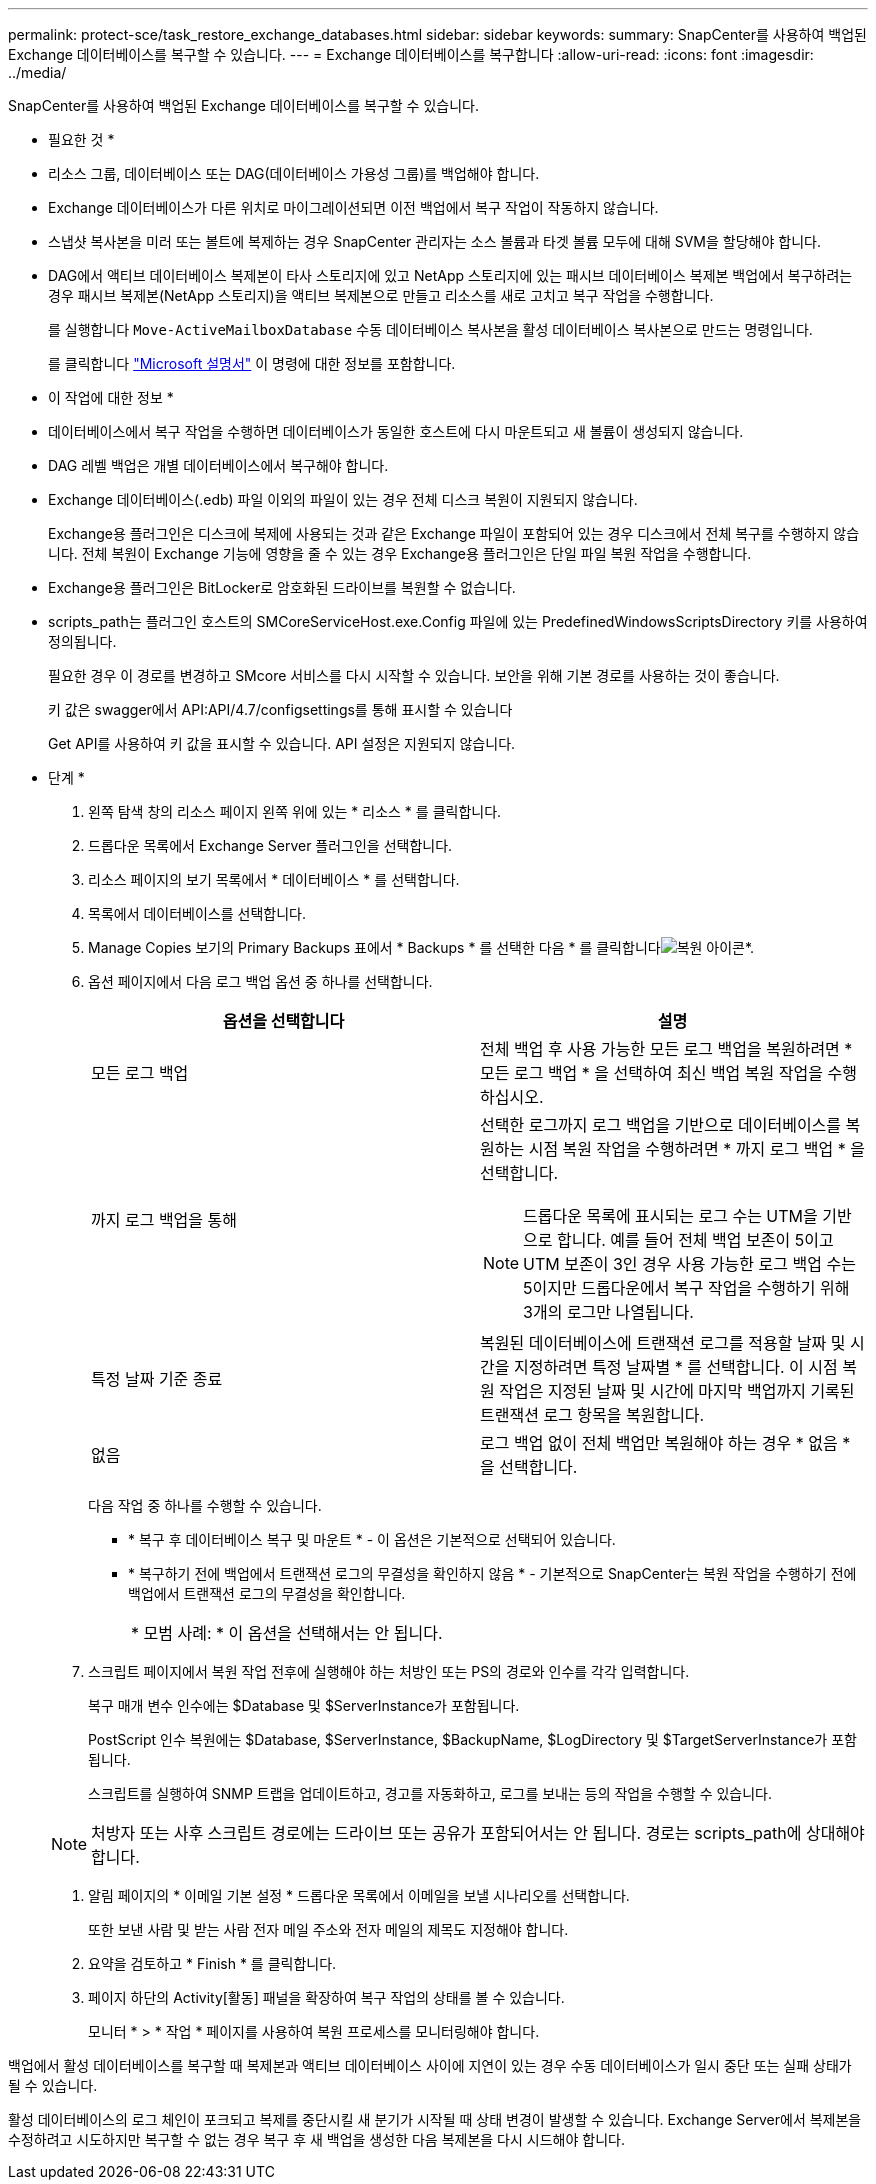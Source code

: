 ---
permalink: protect-sce/task_restore_exchange_databases.html 
sidebar: sidebar 
keywords:  
summary: SnapCenter를 사용하여 백업된 Exchange 데이터베이스를 복구할 수 있습니다. 
---
= Exchange 데이터베이스를 복구합니다
:allow-uri-read: 
:icons: font
:imagesdir: ../media/


[role="lead"]
SnapCenter를 사용하여 백업된 Exchange 데이터베이스를 복구할 수 있습니다.

* 필요한 것 *

* 리소스 그룹, 데이터베이스 또는 DAG(데이터베이스 가용성 그룹)를 백업해야 합니다.
* Exchange 데이터베이스가 다른 위치로 마이그레이션되면 이전 백업에서 복구 작업이 작동하지 않습니다.
* 스냅샷 복사본을 미러 또는 볼트에 복제하는 경우 SnapCenter 관리자는 소스 볼륨과 타겟 볼륨 모두에 대해 SVM을 할당해야 합니다.
* DAG에서 액티브 데이터베이스 복제본이 타사 스토리지에 있고 NetApp 스토리지에 있는 패시브 데이터베이스 복제본 백업에서 복구하려는 경우 패시브 복제본(NetApp 스토리지)을 액티브 복제본으로 만들고 리소스를 새로 고치고 복구 작업을 수행합니다.
+
를 실행합니다 `Move-ActiveMailboxDatabase` 수동 데이터베이스 복사본을 활성 데이터베이스 복사본으로 만드는 명령입니다.

+
를 클릭합니다 https://docs.microsoft.com/en-us/powershell/module/exchange/move-activemailboxdatabase?view=exchange-ps["Microsoft 설명서"^] 이 명령에 대한 정보를 포함합니다.



* 이 작업에 대한 정보 *

* 데이터베이스에서 복구 작업을 수행하면 데이터베이스가 동일한 호스트에 다시 마운트되고 새 볼륨이 생성되지 않습니다.
* DAG 레벨 백업은 개별 데이터베이스에서 복구해야 합니다.
* Exchange 데이터베이스(.edb) 파일 이외의 파일이 있는 경우 전체 디스크 복원이 지원되지 않습니다.
+
Exchange용 플러그인은 디스크에 복제에 사용되는 것과 같은 Exchange 파일이 포함되어 있는 경우 디스크에서 전체 복구를 수행하지 않습니다. 전체 복원이 Exchange 기능에 영향을 줄 수 있는 경우 Exchange용 플러그인은 단일 파일 복원 작업을 수행합니다.

* Exchange용 플러그인은 BitLocker로 암호화된 드라이브를 복원할 수 없습니다.
* scripts_path는 플러그인 호스트의 SMCoreServiceHost.exe.Config 파일에 있는 PredefinedWindowsScriptsDirectory 키를 사용하여 정의됩니다.
+
필요한 경우 이 경로를 변경하고 SMcore 서비스를 다시 시작할 수 있습니다. 보안을 위해 기본 경로를 사용하는 것이 좋습니다.

+
키 값은 swagger에서 API:API/4.7/configsettings를 통해 표시할 수 있습니다

+
Get API를 사용하여 키 값을 표시할 수 있습니다. API 설정은 지원되지 않습니다.



* 단계 *

. 왼쪽 탐색 창의 리소스 페이지 왼쪽 위에 있는 * 리소스 * 를 클릭합니다.
. 드롭다운 목록에서 Exchange Server 플러그인을 선택합니다.
. 리소스 페이지의 보기 목록에서 * 데이터베이스 * 를 선택합니다.
. 목록에서 데이터베이스를 선택합니다.
. Manage Copies 보기의 Primary Backups 표에서 * Backups * 를 선택한 다음 * 를 클릭합니다image:../media/restore_icon.gif["복원 아이콘"]*.
. 옵션 페이지에서 다음 로그 백업 옵션 중 하나를 선택합니다.
+
|===
| 옵션을 선택합니다 | 설명 


 a| 
모든 로그 백업
 a| 
전체 백업 후 사용 가능한 모든 로그 백업을 복원하려면 * 모든 로그 백업 * 을 선택하여 최신 백업 복원 작업을 수행하십시오.



 a| 
까지 로그 백업을 통해
 a| 
선택한 로그까지 로그 백업을 기반으로 데이터베이스를 복원하는 시점 복원 작업을 수행하려면 * 까지 로그 백업 * 을 선택합니다.


NOTE: 드롭다운 목록에 표시되는 로그 수는 UTM을 기반으로 합니다. 예를 들어 전체 백업 보존이 5이고 UTM 보존이 3인 경우 사용 가능한 로그 백업 수는 5이지만 드롭다운에서 복구 작업을 수행하기 위해 3개의 로그만 나열됩니다.



 a| 
특정 날짜 기준 종료
 a| 
복원된 데이터베이스에 트랜잭션 로그를 적용할 날짜 및 시간을 지정하려면 특정 날짜별 * 를 선택합니다. 이 시점 복원 작업은 지정된 날짜 및 시간에 마지막 백업까지 기록된 트랜잭션 로그 항목을 복원합니다.



 a| 
없음
 a| 
로그 백업 없이 전체 백업만 복원해야 하는 경우 * 없음 * 을 선택합니다.

|===
+
다음 작업 중 하나를 수행할 수 있습니다.

+
** * 복구 후 데이터베이스 복구 및 마운트 * - 이 옵션은 기본적으로 선택되어 있습니다.
** * 복구하기 전에 백업에서 트랜잭션 로그의 무결성을 확인하지 않음 * - 기본적으로 SnapCenter는 복원 작업을 수행하기 전에 백업에서 트랜잭션 로그의 무결성을 확인합니다.
+
|===


| * 모범 사례: * 이 옵션을 선택해서는 안 됩니다. 
|===


. 스크립트 페이지에서 복원 작업 전후에 실행해야 하는 처방인 또는 PS의 경로와 인수를 각각 입력합니다.
+
복구 매개 변수 인수에는 $Database 및 $ServerInstance가 포함됩니다.

+
PostScript 인수 복원에는 $Database, $ServerInstance, $BackupName, $LogDirectory 및 $TargetServerInstance가 포함됩니다.

+
스크립트를 실행하여 SNMP 트랩을 업데이트하고, 경고를 자동화하고, 로그를 보내는 등의 작업을 수행할 수 있습니다.

+

NOTE: 처방자 또는 사후 스크립트 경로에는 드라이브 또는 공유가 포함되어서는 안 됩니다. 경로는 scripts_path에 상대해야 합니다.

. 알림 페이지의 * 이메일 기본 설정 * 드롭다운 목록에서 이메일을 보낼 시나리오를 선택합니다.
+
또한 보낸 사람 및 받는 사람 전자 메일 주소와 전자 메일의 제목도 지정해야 합니다.

. 요약을 검토하고 * Finish * 를 클릭합니다.
. 페이지 하단의 Activity[활동] 패널을 확장하여 복구 작업의 상태를 볼 수 있습니다.
+
모니터 * > * 작업 * 페이지를 사용하여 복원 프로세스를 모니터링해야 합니다.



백업에서 활성 데이터베이스를 복구할 때 복제본과 액티브 데이터베이스 사이에 지연이 있는 경우 수동 데이터베이스가 일시 중단 또는 실패 상태가 될 수 있습니다.

활성 데이터베이스의 로그 체인이 포크되고 복제를 중단시킬 새 분기가 시작될 때 상태 변경이 발생할 수 있습니다. Exchange Server에서 복제본을 수정하려고 시도하지만 복구할 수 없는 경우 복구 후 새 백업을 생성한 다음 복제본을 다시 시드해야 합니다.
